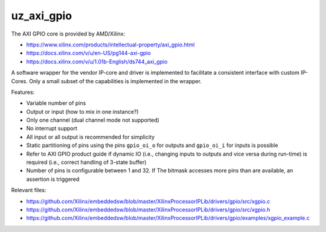 ===========
uz_axi_gpio
===========

The AXI GPIO core is provided by AMD/Xilinx:

- https://www.xilinx.com/products/intellectual-property/axi_gpio.html
- https://docs.xilinx.com/v/u/en-US/pg144-axi-gpio
- https://docs.xilinx.com/v/u/1.01b-English/ds744_axi_gpio

A software wrapper for the vendor IP-core and driver is implemented to facilitate a consistent interface with custom IP-Cores.
Only a small subset of the capabilities is implemented in the wrapper.


Features:

- Variable number of pins
- Output or input (how to mix in one instance?)
- Only one channel (dual channel mode not supported)
- No interrupt support
- All input or all output is recommended for simplicity
- Static partitioning of pins using the pins ``gpio_oi_o`` for outputs and ``gpio_oi_i`` for inputs is possible
- Refer to AXI GPIO product guide if dynamic IO (i.e., changing inputs to outputs and vice versa during run-time) is required (i.e., correct handling of 3-state buffer)
- Number of pins is configurable between 1 and 32. If The bitmask accesses more pins than are available, an assertion is triggered


Relevant files:

- https://github.com/Xilinx/embeddedsw/blob/master/XilinxProcessorIPLib/drivers/gpio/src/xgpio.c
- https://github.com/Xilinx/embeddedsw/blob/master/XilinxProcessorIPLib/drivers/gpio/src/xgpio.h
- https://github.com/Xilinx/embeddedsw/blob/master/XilinxProcessorIPLib/drivers/gpio/examples/xgpio_example.c





